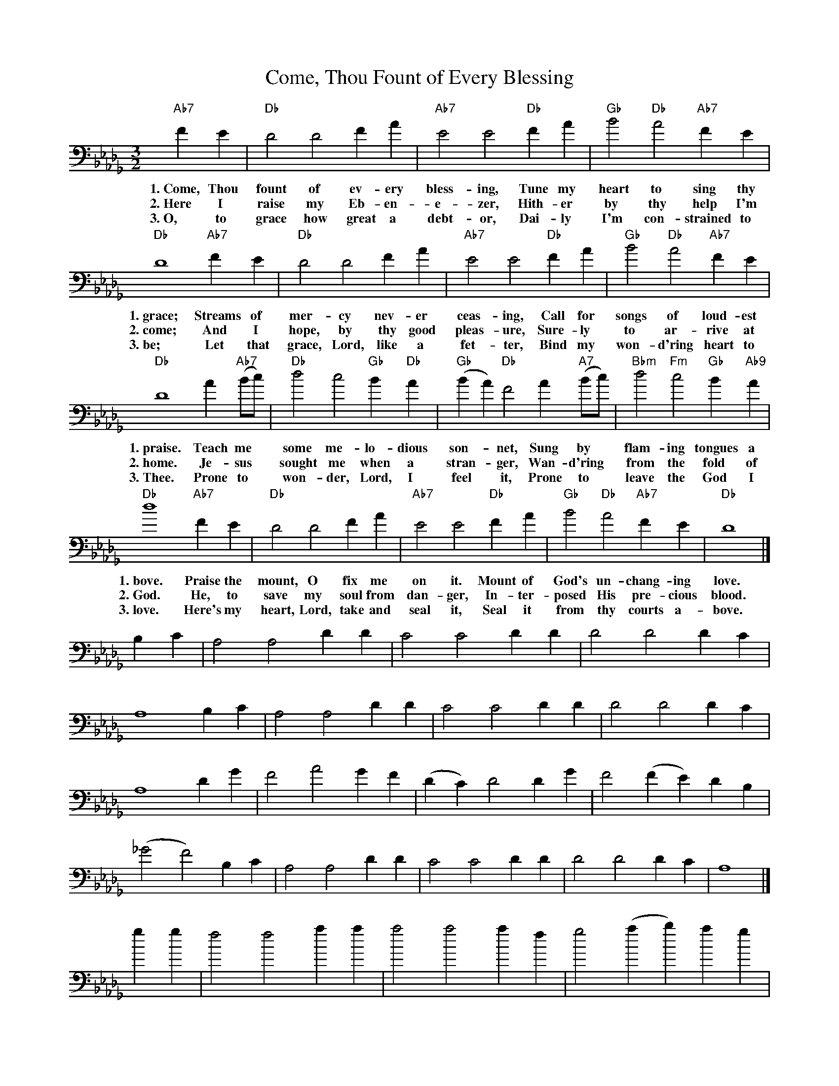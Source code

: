 X: 1
T:Come, Thou Fount of Every Blessing
M:3/2
L:1/4
N:from Songs of Praise, \2511992.
N:Words: Robert Robinson (1735-1790)
N:Music: Nettleton, melody from A Repository of Sacred Music, Part II, 1813; harm. Carl Haywood (b.1949)
%%staves (S A) | (T B)
K:Db
V:0 S
V:0 A
V:0 T clef=bass
V:0 B clef=bass
V:0 S
"Ab7"FE | "Db"D2 D2 FA | "Ab7"E2 E2 "Db"FA | "Gb"B2 "Db"A2 "Ab7"FE |
w:1.~Come, Thou fount of ev-ery bless-ing, Tune my heart to sing thy
w:2.~Here I raise my Eb-en-e-zer, Hith-er by thy help I'm
w:3.~O, to grace how great a debt-or, Dai-ly I'm con-strained to
"Db"D4 "Ab7"FE | "Db"D2 D2 FA | "Ab7"E2 E2 "Db"FA | "Gb"B2 "Db"A2 "Ab7"FE |
w:1.~grace; Streams of mer-cy nev-er ceas-ing, Call for songs of loud-est
w:2.~come; And I hope, by thy good pleas-ure, Sure-ly to ar-rive at
w:3.~be; Let that grace, Lord, like a fet-ter, Bind my won-d'ring heart to
"Db"D4 A"Ab7"(B/2c/2) | "Db"d2 c2 "Gb"B"Db"A | "Gb"(BA) "Db"F2 A"A7"(B/2c/2) | "Bbm"d2 "Fm"c2 "Gb"B"Ab9"A |
w:1.~praise. Teach me* some me-lo-dious son-*net, Sung by* flam-ing tongues a
w:2.~home. Je-sus* sought me when a stran-*ger, Wan-d'ring* from the fold of
w:3.~Thee. Prone to* won-der, Lord, I feel* it, Prone to* leave the God I
"Db"d4 "Ab7"FE | "Db"D2 D2 FA | "Ab7"E2 E2 "Db"FA | "Gb"B2 "Db"A2 "Ab7"FE | "Db"D4 |]
w:1.~bove. Praise the mount, O fix me on it. Mount of God's un-chang-ing love.
w:2.~God. He, to save my soul from dan-ger, In-ter-posed His pre-cious blood.
w:3.~love. Here's my heart, Lord, take and seal it, Seal it from thy courts a-bove.
V:0 A
B,C | A,2 A,2 DD | C2 C2 DD | D2 D2 DC |
A,4 B,C | A,2 A,2 DD | C2 C2 DD | D2 D2 DC |
A,4 DG | F2 A2 GF | (DC) D2 DG | F2 (FE) DB, |
(_G2 F2) B,C | A,2 A,2 DD | C2 C2 DD | D2 D2 DC | A,4 |]
V:0 T
gg | f2 f2 aa | a2 a2 af | g2 (ab) ag |
f4 ag | f2 f2 aa | a2 a2 af | g2 (ab) ag |
f4 ag | a2 d'2 d'd' | (ge) a2 ag | b2 a2 gg |
(b2 a2) gg | a2 d'2 d'd' | (ge) a2 ag | b2 a2 gg | f4 |]
V:0 B
AA | d2 d2 dF | A2 A2 dd | g2 (fg) aA |
d4 dA | d2 d2 dF | A2 A2 dd | g2 (fg) aA |
d4 fe | d2 f2 gd | d2 d2 fe | B2 f2 ge |
d4 AA | d2 d2 dF | A2 A2 dd | g2 (fg) aA | d4 |]
